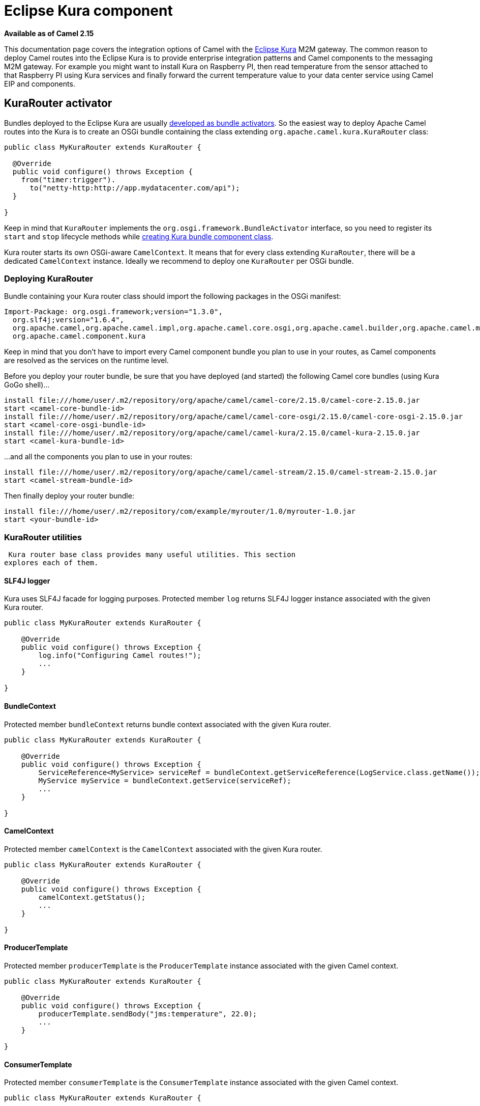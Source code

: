 [[Kura-EclipseKuracomponent]]
= Eclipse Kura component
:page-source: components/camel-kura/src/main/docs/kura.adoc

*Available as of Camel 2.15*

This documentation page covers the integration options of Camel with the
https://eclipse.org/kura/[Eclipse Kura] M2M gateway. The common reason
to deploy Camel routes into the Eclipse Kura is to provide enterprise
integration patterns and Camel components to the messaging M2M gateway.
For example you might want to install Kura on Raspberry PI, then read
temperature from the sensor attached to that Raspberry PI using Kura
services and finally forward the current temperature value to your data
center service using Camel EIP and components.

[[Kura-KuraRouteractivator]]
== KuraRouter activator

Bundles deployed to the Eclipse Kura are usually
http://eclipse.github.io/kura/doc/hello-example.html#create-java-class[developed
as bundle activators]. So the easiest way to deploy Apache Camel routes
into the Kura is to create an OSGi bundle containing the class extending
`org.apache.camel.kura.KuraRouter` class:

[source,java]
-------------------------------------------------------
public class MyKuraRouter extends KuraRouter {

  @Override
  public void configure() throws Exception {
    from("timer:trigger").
      to("netty-http:http://app.mydatacenter.com/api");
  }

}
-------------------------------------------------------

Keep in mind that `KuraRouter` implements
the `org.osgi.framework.BundleActivator` interface, so you need to
register its `start` and `stop` lifecycle methods
while http://eclipse.github.io/kura/doc/hello-example.html#create-component-class[creating
Kura bundle component class].

Kura router starts its own OSGi-aware `CamelContext`. It means that for
every class extending `KuraRouter`, there will be a dedicated
`CamelContext` instance. Ideally we recommend to deploy one `KuraRouter`
per OSGi bundle.

[[Kura-DeployingKuraRouter]]
=== Deploying KuraRouter

Bundle containing your Kura router class should import the following
packages in the OSGi manifest:

[source,xml]
--------------------------------------------------------------------------------------------------------------------
Import-Package: org.osgi.framework;version="1.3.0",
  org.slf4j;version="1.6.4",
  org.apache.camel,org.apache.camel.impl,org.apache.camel.core.osgi,org.apache.camel.builder,org.apache.camel.model,
  org.apache.camel.component.kura
--------------------------------------------------------------------------------------------------------------------

Keep in mind that you don't have to import every Camel component bundle
you plan to use in your routes, as Camel components are resolved as the
services on the runtime level.

Before you deploy your router bundle, be sure that you have deployed
(and started) the following Camel core bundles (using Kura GoGo
shell)...

[source,xml]
-----------------------------------------------------------------------------------------------------------
install file:///home/user/.m2/repository/org/apache/camel/camel-core/2.15.0/camel-core-2.15.0.jar
start <camel-core-bundle-id>
install file:///home/user/.m2/repository/org/apache/camel/camel-core-osgi/2.15.0/camel-core-osgi-2.15.0.jar
start <camel-core-osgi-bundle-id>
install file:///home/user/.m2/repository/org/apache/camel/camel-kura/2.15.0/camel-kura-2.15.0.jar 
start <camel-kura-bundle-id>
-----------------------------------------------------------------------------------------------------------

...and all the components you plan to use in your routes:

[source,xml]
-----------------------------------------------------------------------------------------------------
install file:///home/user/.m2/repository/org/apache/camel/camel-stream/2.15.0/camel-stream-2.15.0.jar
start <camel-stream-bundle-id>
-----------------------------------------------------------------------------------------------------

Then finally deploy your router bundle:

[source,xml]
----------------------------------------------------------------------------------
install file:///home/user/.m2/repository/com/example/myrouter/1.0/myrouter-1.0.jar
start <your-bundle-id>
----------------------------------------------------------------------------------

[[Kura-KuraRouterutilities]]
=== KuraRouter utilities 

 Kura router base class provides many useful utilities. This section
explores each of them.

[[Kura-SLF4Jlogger]]
==== SLF4J logger

Kura uses SLF4J facade for logging purposes. Protected member `log`
returns SLF4J logger instance associated with the given Kura router.

[source,java]
----------------------------------------------
public class MyKuraRouter extends KuraRouter {

    @Override
    public void configure() throws Exception {
        log.info("Configuring Camel routes!");
        ...
    }

}
----------------------------------------------

[[Kura-BundleContext]]
==== BundleContext

Protected member `bundleContext` returns bundle context associated with
the given Kura router.

[source,java]
---------------------------------------------------------------------------------------------------------------
public class MyKuraRouter extends KuraRouter {

    @Override
    public void configure() throws Exception {
        ServiceReference<MyService> serviceRef = bundleContext.getServiceReference(LogService.class.getName());
        MyService myService = bundleContext.getService(serviceRef);
        ...
    }

}
---------------------------------------------------------------------------------------------------------------

[[Kura-CamelContext]]
==== CamelContext

Protected member `camelContext` is the `CamelContext` associated with
the given Kura router.

[source,java]
----------------------------------------------
public class MyKuraRouter extends KuraRouter {

    @Override
    public void configure() throws Exception {
        camelContext.getStatus();
        ...
    }

}
----------------------------------------------

[[Kura-ProducerTemplate]]
==== ProducerTemplate

Protected member `producerTemplate` is the `ProducerTemplate` instance
associated with the given Camel context.

[source,java]
-----------------------------------------------------------
public class MyKuraRouter extends KuraRouter {

    @Override
    public void configure() throws Exception {
        producerTemplate.sendBody("jms:temperature", 22.0);
        ...
    }

}
-----------------------------------------------------------

[[Kura-ConsumerTemplate]]
==== ConsumerTemplate

Protected member `consumerTemplate` is the `ConsumerTemplate` instance
associated with the given Camel context.

[source,java]
--------------------------------------------------------------------------------------------------
public class MyKuraRouter extends KuraRouter {

    @Override
    public void configure() throws Exception {
        double currentTemperature = producerTemplate.receiveBody("jms:temperature", Double.class);
        ...
    }

}
--------------------------------------------------------------------------------------------------

[[Kura-OSGiserviceresolver]]
==== OSGi service resolver

OSGi service resolver (`service(Class<T> serviceType)`) can be used to
easily retrieve service by type from the OSGi bundle context.

[source,java]
-------------------------------------------------------
public class MyKuraRouter extends KuraRouter {

    @Override
    public void configure() throws Exception {
        MyService myService = service(MyService.class);
        ...
    }

}
-------------------------------------------------------

If service is not found, a `null` value is returned. If you want your
application to fail if the service is not available, use
`requiredService(Class)` method instead. The `requiredService` throws
`IllegalStateException` if a service cannot be found.

[source,java]
---------------------------------------------------------------
public class MyKuraRouter extends KuraRouter {

    @Override
    public void configure() throws Exception {
        MyService myService = requiredService(MyService.class);
        ...
    }

}
---------------------------------------------------------------

[[Kura-KuraRouteractivatorcallbacks]]
=== KuraRouter activator callbacks

Kura router comes with the lifecycle callbacks that can be used to
customize the way the Camel router works. For example to configure the
`CamelContext` instance associated with the router just before the
former is started, override `beforeStart` method of the `KuraRouter`
class:

[source,java]
--------------------------------------------------------------------------
public class MyKuraRouter extends KuraRouter {
 
  ...

  protected void beforeStart(CamelContext camelContext) {
    OsgiDefaultCamelContext osgiContext = (OsgiCamelContext) camelContext;
    osgiContext.setName("NameOfTheRouter");
  }

}
--------------------------------------------------------------------------

[[Kura-LoadingXMLroutesfromConfigurationAdmin]]
=== Loading XML routes from ConfigurationAdmin

Sometimes it is desired to read the XML definition of the routes from
the server configuration. This a common scenario for IoT gateways where
over-the-air redeployment cost may be significant. To address this
requirement each `KuraRouter` looks for the
`kura.camel.BUNDLE-SYMBOLIC-NAME.route` property from the `kura.camel`
PID using the OSGi ConfigurationAdmin. This approach allows you to
define Camel XML routes file per deployed `KuraRouter`. In order to
update a route, just edit an appropriate configuration property and
restart a bundle associated with it. The content of
the `kura.camel.BUNDLE-SYMBOLIC-NAME.route` property is expected to be
Camel XML route file, for example:

[source,java]
------------------------------------------------------
<routes xmlns="http://camel.apache.org/schema/spring">
    <route id="loaded">
        <from uri="direct:bar"/>
        <to uri="mock:bar"/>
    </route>
</routes>
------------------------------------------------------

 

[[Kura-DeployingKurarouterasadeclarativeOSGiservice]]
=== Deploying Kura router as a declarative OSGi service

If you would like to deploy your Kura router as a declarative OSGi
service, you can use `activate` and `deactivate` methods provided by
`KuraRouter`.

[source,java]
----------------------------------------------------------------------------------------------------------------------------------------------
<scr:component name="org.eclipse.kura.example.camel.MyKuraRouter" activate="activate" deactivate="deactivate" enabled="true" immediate="true">
  <implementation class="org.eclipse.kura.example.camel.MyKuraRouter"/>
</scr:component>
----------------------------------------------------------------------------------------------------------------------------------------------

